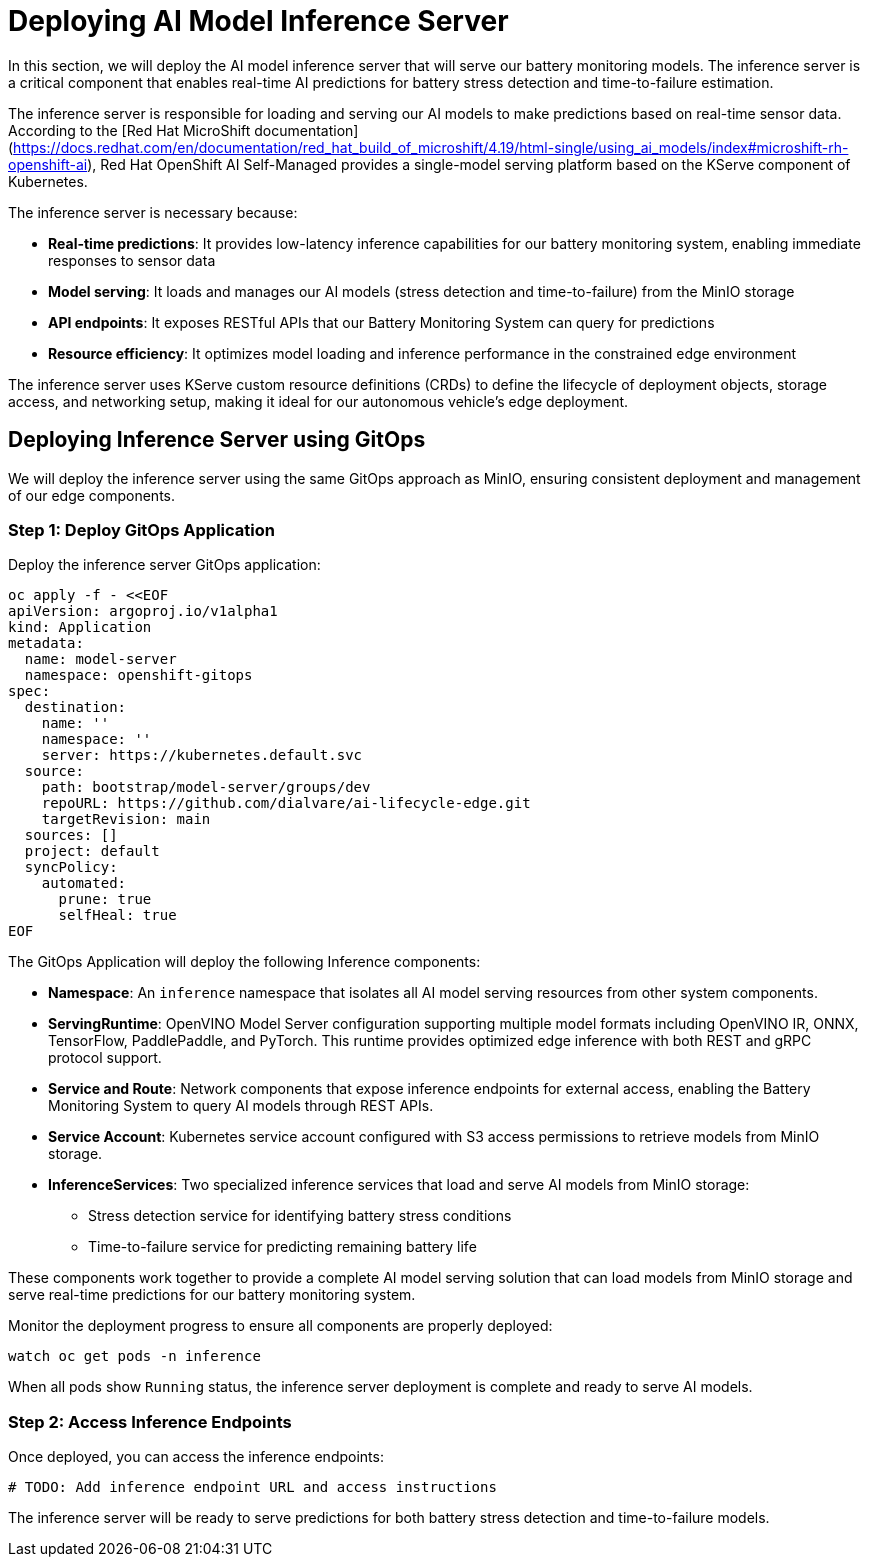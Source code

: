 = Deploying AI Model Inference Server

In this section, we will deploy the AI model inference server that will serve our battery monitoring models. The inference server is a critical component that enables real-time AI predictions for battery stress detection and time-to-failure estimation.

The inference server is responsible for loading and serving our AI models to make predictions based on real-time sensor data. According to the [Red Hat MicroShift documentation](https://docs.redhat.com/en/documentation/red_hat_build_of_microshift/4.19/html-single/using_ai_models/index#microshift-rh-openshift-ai), Red Hat OpenShift AI Self-Managed provides a single-model serving platform based on the KServe component of Kubernetes.

The inference server is necessary because:

* *Real-time predictions*: It provides low-latency inference capabilities for our battery monitoring system, enabling immediate responses to sensor data
* *Model serving*: It loads and manages our AI models (stress detection and time-to-failure) from the MinIO storage
* *API endpoints*: It exposes RESTful APIs that our Battery Monitoring System can query for predictions
* *Resource efficiency*: It optimizes model loading and inference performance in the constrained edge environment

The inference server uses KServe custom resource definitions (CRDs) to define the lifecycle of deployment objects, storage access, and networking setup, making it ideal for our autonomous vehicle's edge deployment.

== Deploying Inference Server using GitOps

We will deploy the inference server using the same GitOps approach as MinIO, ensuring consistent deployment and management of our edge components.

=== Step 1: Deploy GitOps Application

Deploy the inference server GitOps application:

[source,yaml]
----
oc apply -f - <<EOF
apiVersion: argoproj.io/v1alpha1
kind: Application
metadata:
  name: model-server
  namespace: openshift-gitops
spec:
  destination:
    name: ''
    namespace: ''
    server: https://kubernetes.default.svc
  source:
    path: bootstrap/model-server/groups/dev
    repoURL: https://github.com/dialvare/ai-lifecycle-edge.git
    targetRevision: main
  sources: []
  project: default
  syncPolicy:
    automated:
      prune: true
      selfHeal: true
EOF
----

The GitOps Application will deploy the following Inference components:

* *Namespace*: An `inference` namespace that isolates all AI model serving resources from other system components.
* *ServingRuntime*: OpenVINO Model Server configuration supporting multiple model formats including OpenVINO IR, ONNX, TensorFlow, PaddlePaddle, and PyTorch. This runtime provides optimized edge inference with both REST and gRPC protocol support.
* *Service and Route*: Network components that expose inference endpoints for external access, enabling the Battery Monitoring System to query AI models through REST APIs.
* *Service Account*: Kubernetes service account configured with S3 access permissions to retrieve models from MinIO storage.
* *InferenceServices*: Two specialized inference services that load and serve AI models from MinIO storage:
  - Stress detection service for identifying battery stress conditions
  - Time-to-failure service for predicting remaining battery life

These components work together to provide a complete AI model serving solution that can load models from MinIO storage and serve real-time predictions for our battery monitoring system.

Monitor the deployment progress to ensure all components are properly deployed:

[source,bash]
----
watch oc get pods -n inference
----

When all pods show `Running` status, the inference server deployment is complete and ready to serve AI models.

=== Step 2: Access Inference Endpoints

Once deployed, you can access the inference endpoints:

[source,bash]
----
# TODO: Add inference endpoint URL and access instructions
----

The inference server will be ready to serve predictions for both battery stress detection and time-to-failure models.
